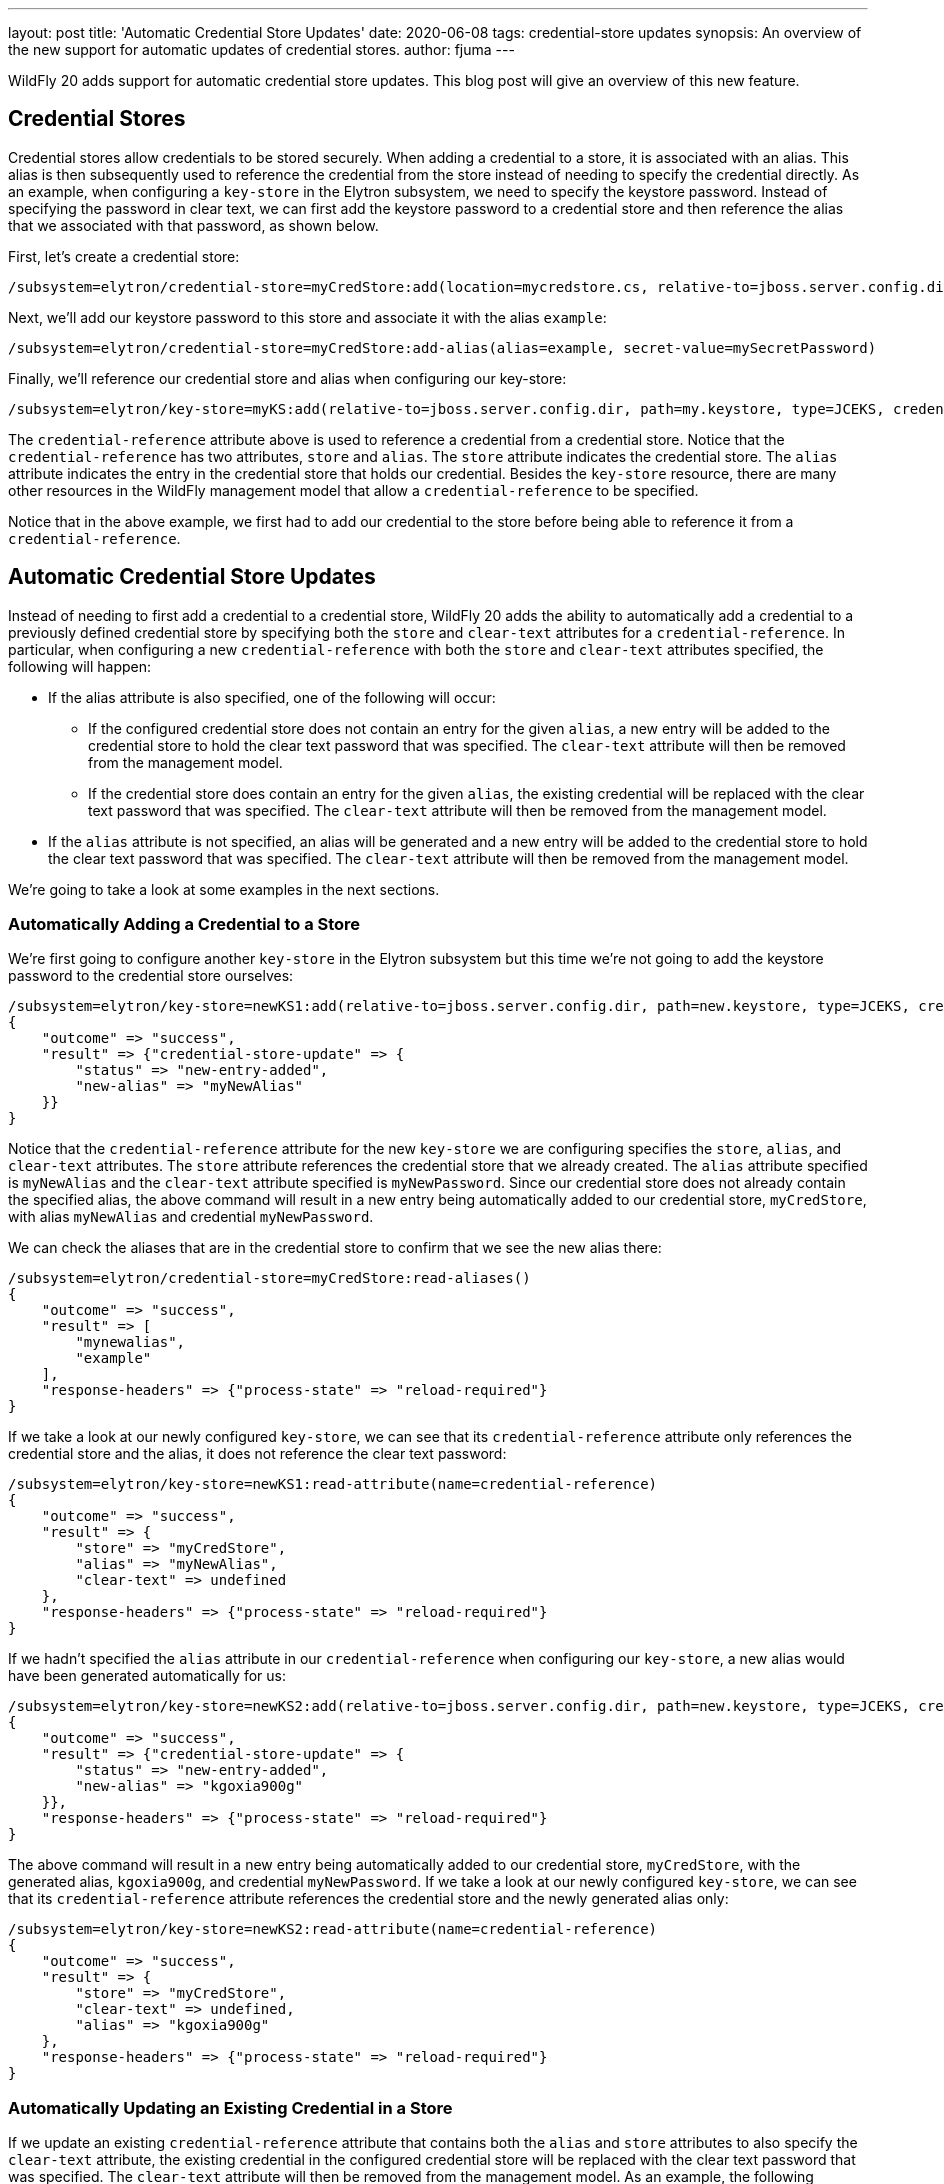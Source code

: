 ---
layout: post
title: 'Automatic Credential Store Updates'
date: 2020-06-08
tags: credential-store updates
synopsis: An overview of the new support for automatic updates of credential stores.
author: fjuma
---

WildFly 20 adds support for automatic credential store updates. This blog post will give an overview of this
new feature.

== Credential Stores

Credential stores allow credentials to be stored securely. When adding a credential to a store, it is associated
with an alias. This alias is then subsequently used to reference the credential from the store instead of
needing to specify the credential directly. As an example, when configuring a `key-store` in the Elytron
subsystem, we need to specify the keystore password. Instead of specifying the password in clear text, we
can first add the keystore password to a credential store and then reference the alias that we associated with
that password, as shown below.

First, let's create a credential store:

[source,shell]
----
/subsystem=elytron/credential-store=myCredStore:add(location=mycredstore.cs, relative-to=jboss.server.config.dir, credential-reference={clear-text=StorePassword}, create=true)
----

Next, we'll add our keystore password to this store and associate it with the alias `example`:

[source,shell]
----
/subsystem=elytron/credential-store=myCredStore:add-alias(alias=example, secret-value=mySecretPassword)
----

Finally, we'll reference our credential store and alias when configuring our key-store:

[source,shell]
----
/subsystem=elytron/key-store=myKS:add(relative-to=jboss.server.config.dir, path=my.keystore, type=JCEKS, credential-reference={store=myCredStore, alias=example})
----

The `credential-reference` attribute above is used to reference a credential from a credential store. Notice that the
`credential-reference` has two attributes, `store` and `alias`. The `store` attribute indicates the credential store.
The `alias` attribute indicates the entry in the credential store that holds our credential. Besides the `key-store`
resource, there are many other resources in the WildFly management model that allow a `credential-reference` to be
specified.

Notice that in the above example, we first had to add our credential to the store before being able to reference it
from a `credential-reference`.

== Automatic Credential Store Updates

Instead of needing to first add a credential to a credential store, WildFly 20 adds the ability to automatically
add a credential to a previously defined credential store by specifying both the `store` and `clear-text` attributes
for a `credential-reference`. In particular, when configuring a new `credential-reference` with both the `store` and
`clear-text` attributes specified, the following will happen:

* If the alias attribute is also specified, one of the following will occur:
** If the configured credential store does not contain an entry for the given `alias`, a new entry will be added to the
credential store to hold the clear text password that was specified. The `clear-text` attribute will then be removed
from the management model.
** If the credential store does contain an entry for the given `alias`, the existing credential will be replaced with
the clear text password that was specified. The `clear-text` attribute will then be removed from the management model.
* If the `alias` attribute is not specified, an alias will be generated and a new entry will be added to the credential
store to hold the clear text password that was specified. The `clear-text` attribute will then be removed from the
management model.

We're going to take a look at some examples in the next sections.

=== Automatically Adding a Credential to a Store

We're first going to configure another `key-store` in the Elytron subsystem but this time we're not going to add the
keystore password to the credential store ourselves:

[source,shell]
----
/subsystem=elytron/key-store=newKS1:add(relative-to=jboss.server.config.dir, path=new.keystore, type=JCEKS, credential-reference={store=myCredStore, alias=myNewAlias, clear-text=myNewPassword})
{
    "outcome" => "success",
    "result" => {"credential-store-update" => {
        "status" => "new-entry-added",
        "new-alias" => "myNewAlias"
    }}
}
----

Notice that the `credential-reference` attribute for the new `key-store` we are configuring specifies the `store`, `alias`,
and `clear-text` attributes. The `store` attribute references the credential store that we already created. The `alias`
attribute specified is `myNewAlias` and the `clear-text` attribute specified is `myNewPassword`. Since our credential store
does not already contain the specified alias, the above command will result in a new entry being automatically added to
our credential store, `myCredStore`, with alias `myNewAlias` and credential `myNewPassword`.

We can check the aliases that are in the credential store to confirm that we see the new alias there:

[source,shell]
----
/subsystem=elytron/credential-store=myCredStore:read-aliases()
{
    "outcome" => "success",
    "result" => [
        "mynewalias",
        "example"
    ],
    "response-headers" => {"process-state" => "reload-required"}
}
----

If we take a look at our newly configured `key-store`, we can see that its `credential-reference` attribute only
references the credential store and the alias, it does not reference the clear text password:

[source,shell]
----
/subsystem=elytron/key-store=newKS1:read-attribute(name=credential-reference)
{
    "outcome" => "success",
    "result" => {
        "store" => "myCredStore",
        "alias" => "myNewAlias",
        "clear-text" => undefined
    },
    "response-headers" => {"process-state" => "reload-required"}
}
----

If we hadn't specified the `alias` attribute in our `credential-reference` when configuring our `key-store`, a new alias
would have been generated automatically for us:

[source,shell]
----
/subsystem=elytron/key-store=newKS2:add(relative-to=jboss.server.config.dir, path=new.keystore, type=JCEKS, credential-reference={store=myCredStore, clear-text=myNewPassword})
{
    "outcome" => "success",
    "result" => {"credential-store-update" => {
        "status" => "new-entry-added",
        "new-alias" => "kgoxia900g"
    }},
    "response-headers" => {"process-state" => "reload-required"}
}
----

The above command will result in a new entry being automatically added to our credential store, `myCredStore`, with
the generated alias, `kgoxia900g`, and credential `myNewPassword`. If we take a look at our newly configured `key-store`,
we can see that its `credential-reference` attribute references the credential store and the newly generated alias only:

[source,shell]
----
/subsystem=elytron/key-store=newKS2:read-attribute(name=credential-reference)
{
    "outcome" => "success",
    "result" => {
        "store" => "myCredStore",
        "clear-text" => undefined,
        "alias" => "kgoxia900g"
    },
    "response-headers" => {"process-state" => "reload-required"}
}
----

### Automatically Updating an Existing Credential in a Store

If we update an existing `credential-reference` attribute that contains both the `alias` and `store` attributes to also
specify the `clear-text` attribute, the existing credential in the configured credential store will be replaced with the
clear text password that was specified. The `clear-text` attribute will then be removed from the management model. As an
example, the following command will result in updating the credential for the `myNewAlias` entry from our previous example:

[source,shell]
----
/subsystem=elytron/key-store=newKS1:write-attribute(name=credential-reference.clear-text, value=myUpdatedPassword)
{
    "outcome" => "success",
    "result" => {"credential-store-update" => {"status" => "existing-entry-updated"}},
    "response-headers" => {
        "operation-requires-reload" => true,
        "process-state" => "reload-required"
    }
}
----

## Summary

This blog post has given an overview of how credentials can be automatically added to a credential store and how
existing credentials in a credential store can be automatically updated. This means that users no longer need to
add credentials to a credential store or update existing credentials in a store before being able to reference them
from a `credential-reference`. Take a look at the Elytron https://docs.wildfly.org/20/WildFly_Elytron_Security.html#referencing-credentials[documentation]
for more details.
